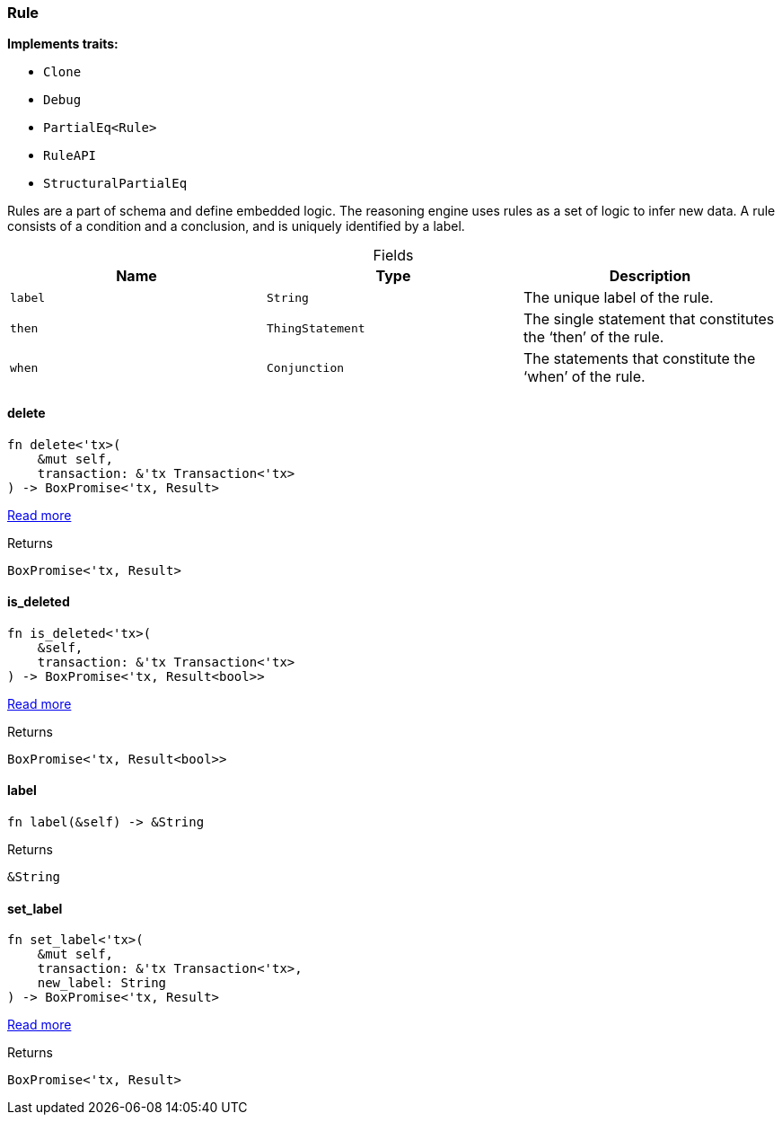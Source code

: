 [#_struct_Rule]
=== Rule

*Implements traits:*

* `Clone`
* `Debug`
* `PartialEq<Rule>`
* `RuleAPI`
* `StructuralPartialEq`

Rules are a part of schema and define embedded logic. The reasoning engine uses rules as a set of logic to infer new data. A rule consists of a condition and a conclusion, and is uniquely identified by a label.

[caption=""]
.Fields
// tag::properties[]
[cols=",,"]
[options="header"]
|===
|Name |Type |Description
a| `label` a| `String` a| The unique label of the rule.
a| `then` a| `ThingStatement` a| The single statement that constitutes the ‘then’ of the rule.
a| `when` a| `Conjunction` a| The statements that constitute the ‘when’ of the rule.
|===
// end::properties[]

// tag::methods[]
[#_struct_Rule_delete_]
==== delete

[source,rust]
----
fn delete<'tx>(
    &mut self,
    transaction: &'tx Transaction<'tx>
) -> BoxPromise<'tx, Result>
----

<<#_trait_RuleAPI_tymethod_delete,Read more>>

[caption=""]
.Returns
[source,rust]
----
BoxPromise<'tx, Result>
----

[#_struct_Rule_is_deleted_]
==== is_deleted

[source,rust]
----
fn is_deleted<'tx>(
    &self,
    transaction: &'tx Transaction<'tx>
) -> BoxPromise<'tx, Result<bool>>
----

<<#_trait_RuleAPI_method_is_deleted,Read more>>

[caption=""]
.Returns
[source,rust]
----
BoxPromise<'tx, Result<bool>>
----

[#_struct_Rule_label_]
==== label

[source,rust]
----
fn label(&self) -> &String
----



[caption=""]
.Returns
[source,rust]
----
&String
----

[#_struct_Rule_set_label_]
==== set_label

[source,rust]
----
fn set_label<'tx>(
    &mut self,
    transaction: &'tx Transaction<'tx>,
    new_label: String
) -> BoxPromise<'tx, Result>
----

<<#_trait_RuleAPI_tymethod_set_label,Read more>>

[caption=""]
.Returns
[source,rust]
----
BoxPromise<'tx, Result>
----

// end::methods[]

